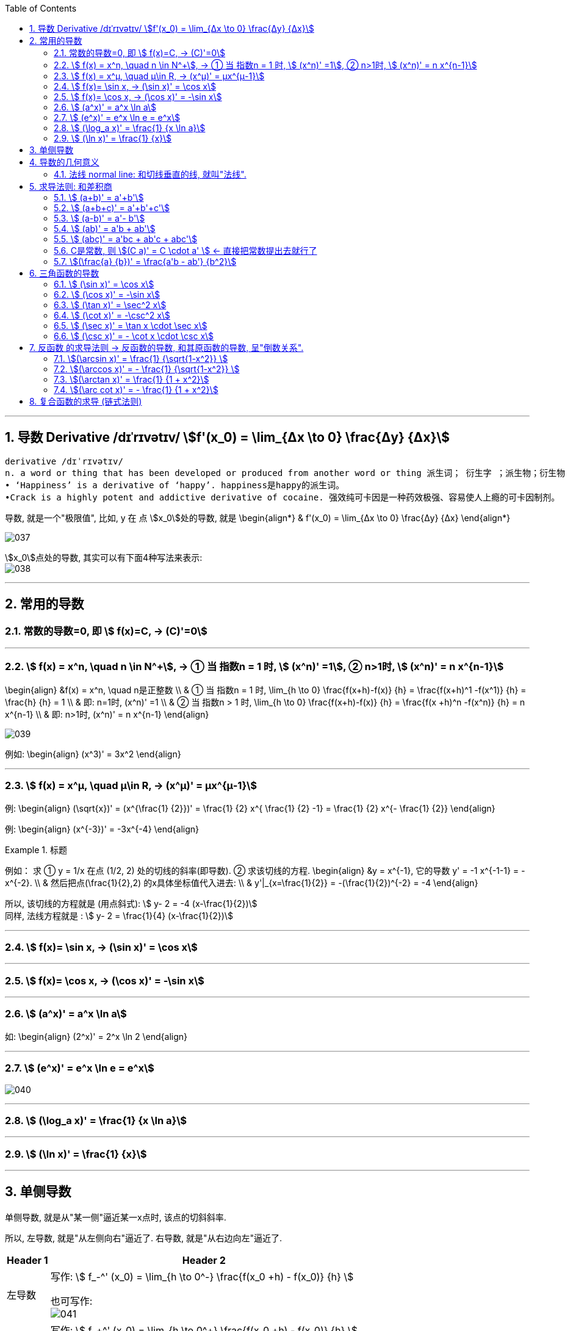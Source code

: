 
:toc:
:toclevels: 3
:sectnums:

---

== 导数 Derivative /dɪˈrɪvətɪv/ stem:[f'(x_0) = \lim_{Δx \to 0} \frac{Δy} {Δx}]

```
derivative /dɪˈrɪvətɪv/
n. a word or thing that has been developed or produced from another word or thing 派生词； 衍生字 ；派生物；衍生物
• ‘Happiness’ is a derivative of ‘happy’. happiness是happy的派生词。
•Crack is a highly potent and addictive derivative of cocaine. 强效纯可卡因是一种药效极强、容易使人上瘾的可卡因制剂。
```

导数, 就是一个"极限值", 比如, y 在 点 stem:[x_0]处的导数, 就是 \begin{align*}
& f'(x_0) = \lim_{Δx \to 0} \frac{Δy} {Δx}
\end{align*}

image:img/037.gif[]

stem:[x_0]点处的导数, 其实可以有下面4种写法来表示: +
image:img/038.png[]


---

== 常用的导数


=== 常数的导数=0, 即 stem:[ f(x)=C, -> (C)'=0]

---

=== stem:[ f(x) = x^n, \quad n \in N^+], -> ① 当 指数n = 1 时, stem:[ (x^n)' =1], ② n>1时, stem:[ (x^n)' = n x^{n-1}]

\begin{align}
&f(x) = x^n, \quad n是正整数 \\
& ① 当 指数n = 1 时, \lim_{h \to 0} \frac{f(x+h)-f(x)} {h} =  \frac{f(x+h)^1 -f(x^1)} {h} = \frac{h} {h} = 1 \\
& 即: n=1时,  (x^n)' =1 \\
& ② 当 指数n > 1 时, \lim_{h \to 0} \frac{f(x+h)-f(x)} {h} =  \frac{f(x +h)^n -f(x^n)} {h} = n x^{n-1} \\
& 即: n>1时, (x^n)' = n x^{n-1}
\end{align}

image:img/039.png[]


例如:
\begin{align}
(x^3)' = 3x^2
\end{align}

---

=== stem:[ f(x) = x^μ, \quad μ\in R, ->  (x^μ)' = μx^{μ-1}]

例:
\begin{align}
(\sqrt{x})' = (x^{\frac{1} {2}})' = \frac{1} {2} x^{ \frac{1} {2} -1} = \frac{1} {2} x^{-  \frac{1} {2}}
\end{align}

例:
\begin{align}
(x^{-3})' = -3x^{-4}
\end{align}

.标题
====
例如： 求 ① y = 1/x 在点 (1/2, 2) 处的切线的斜率(即导数). ② 求该切线的方程.
\begin{align}
&y = x^{-1}, 它的导数 y' = -1 x^{-1-1} = -x^{-2}. \\
& 然后把点(\frac{1}{2},2) 的x具体坐标值代入进去: \\
& y'|_{x=\frac{1}{2}} = -(\frac{1}{2})^{-2} = -4
\end{align}

所以, 该切线的方程就是 (用点斜式): stem:[ y- 2 = -4 (x-\frac{1}{2})] +
同样, 法线方程就是 : stem:[ y- 2 = \frac{1}{4} (x-\frac{1}{2})]
====




---

=== stem:[ f(x)= \sin x,  -> (\sin x)' = \cos x]

---

=== stem:[ f(x)= \cos x,  -> (\cos x)' = -\sin x]

---

=== stem:[  (a^x)' = a^x \ln a]

如:
\begin{align}
(2^x)' = 2^x \ln 2
\end{align}

---

=== stem:[  (e^x)' = e^x \ln e = e^x]

image:img/040.png[]

---

=== stem:[ (\log_a x)' = \frac{1} {x \ln a}]

---

=== stem:[ (\ln x)' = \frac{1} {x}]

---

== 单侧导数

单侧导数, 就是从"某一侧"逼近某一x点时, 该点的切斜斜率.

所以, 左导数, 就是"从左侧向右"逼近了. 右导数, 就是"从右边向左"逼近了.

[options="autowidth"]
|===
|Header 1 |Header 2

|左导数
|写作: stem:[ f_-^' (x_0) = \lim_{h \to 0^-} \frac{f(x_0 +h) - f(x_0)} {h} ]

也可写作: +
image:img/041.png[]

|右导数
|写作: stem:[ f_+^' (x_0) = \lim_{h \to 0^+} \frac{f(x_0 +h) - f(x_0)} {h} ]

也可写作: +
image:img/042.png[]
|===

如: stem:[ y = |x|] 在 x=0 点处的导数, 左导数和右导数, 就不一样. +
image:img/043.png[]

**如果某x点处, 它的左右导数不相等, 则改点处"不可导".** +
换言之, **某点出"可导"的充要条件是 <--> 它的左,右导数均存在, 且相等.**

---

== 导数的几何意义

**可导, 就意味着图像很"光滑". 即图像没有"尖角"存在 (因为尖角处的左右导数不相等). 并且还要满足: 切线不能垂直于x轴.** 如果切线是垂直于x轴的, 它的斜率就会是 +∞ 或 -∞了.

某点处的"导数", 就是该点处"切线的斜率". +
image:img/044.png[]

---

=== 法线 normal line: 和切线垂直的线, 就叫"法线".

image:img/045.jpg[]
image:img/046.webp[]

法线与切线垂直, 两者的斜率乘积 = -1. +
所以, 既然切线的斜率是 stem:[ f'(x_0)], 所以法线的斜率就是 stem:[ -\frac{1} {f'(x_0)}]

根据直线的"点斜式"公式, 就有:

- 切线的方程: stem:[ y- y_0 = f'(x_0) \cdot (x - x_0)]
- 法线的方程: stem:[ y- y_0 = -\frac{1} {f'(x_0)} \cdot (x - x_0)]


image:img/047.webp[500,500]

---

== 求导法则: 和差积商

=== stem:[  (a+b)' = a'+b']

如: +
image:img/048.png[]

---

=== stem:[  (a+b+c)' = a'+b'+c']

image:img/052.png[]




---

=== stem:[  (a-b)' = a'- b']

---

=== stem:[  (ab)' = a'b + ab']

如: +
image:img/049.png[]

例: +
image:img/053.png[500,500]


---

=== stem:[  (abc)' = a'bc + ab'c + abc']


---

=== C是常数, 则 stem:[(C a)' = C \cdot a' ] <- 直接把常数提出去就行了

如: +
image:img/050.png[]

---

=== stem:[(\frac{a} {b})' = \frac{a'b - ab'} {b^2}]

如: +
image:img/051.png[600,600]

---

== 三角函数的导数

总结表

image:img/056.png[500,500]


---

=== stem:[ (\sin x)' = \cos x]

---

===  stem:[ (\cos x)' = -\sin x]

---

=== stem:[ (\tan x)' = \sec^2 x]

image:img/054.png[450,450]

---

=== stem:[ (\cot x)' = -\csc^2 x]

---

=== stem:[ (\sec x)' = \tan x \cdot \sec x]

image:img/055.png[450,450]

---

=== stem:[ (\csc x)' = - \cot x \cdot \csc x]

---

== 反函数 的求导法则 -> 反函数的导数, 和其原函数的导数, 呈"倒数关系".

原函数是 stem:[ y = f(x)], 其反函数是 stem:[ x = f(y)], 则, 反函数的导数, 就是"原函数导数"的倒数. 即:
\begin{align}
反函数的导数 [f^{-1}(y)]' = \frac{1} {原函数的导数 f'(x)}
\end{align}

换言之, 原函数的导数是 stem:[ \frac{Δy} {Δx}], 则其反函数的导数就是 stem:[ \frac{1} {\frac{Δx} {Δy}}]

换言之, 就是 关于 y=x 对称的 两条曲线上的镜像点, 它们的斜率之积 = 1.  "函数"与其"反函数"的图像, 就是关于 y=x 对称的. +
即如下图, 绿线与蓝线, 关于 y=x对称, 它们上面的镜像点 A 和 A' 点, 它们的斜率, 即两条红线的斜率, 相乘 = 1.

image:img/057.png[]

---

=== stem:[(\arcsin x)' = \frac{1} {\sqrt{1-x^2}} ]

证明过程: +
image:img/058.png[450,450]

为什么 stem:[ cos y = \sqrt{1 - x^2}] ? 因为: +
image:img/059.png[]

---

=== stem:[(\arccos x)' = - \frac{1} {\sqrt{1-x^2}} ]

---

=== stem:[(\arctan x)' =  \frac{1} {1 + x^2}]

---

=== stem:[(\arc cot x)' = - \frac{1} {1 + x^2}]



---

== 复合函数的求导 (链式法则)

image:img/059.svg[400,400]

又例: +
image:img/060.png[]

.标题
====
例如： +
image:img/061.png[400,400]
====


更好的方法, 是从外层向内层, 一层层求导进去就行了.

image:img/063.png[]


.标题
====
例如： +
image:img/062.png[600,600]
====


.标题
====
例如： +
image:img/064.png[650,650]
====

.标题
====
例如： +
image:img/065.png[600,600]
====

.标题
====
例如： +
image:img/066.png[]
====
---

.标题
====
例如： +
image:img/067.png[700,700]
====




https://www.bilibili.com/video/BV1Eb411u7Fw?p=23&vd_source=52c6cb2c1143f8e222795afbab2ab1b5

21.22

---




